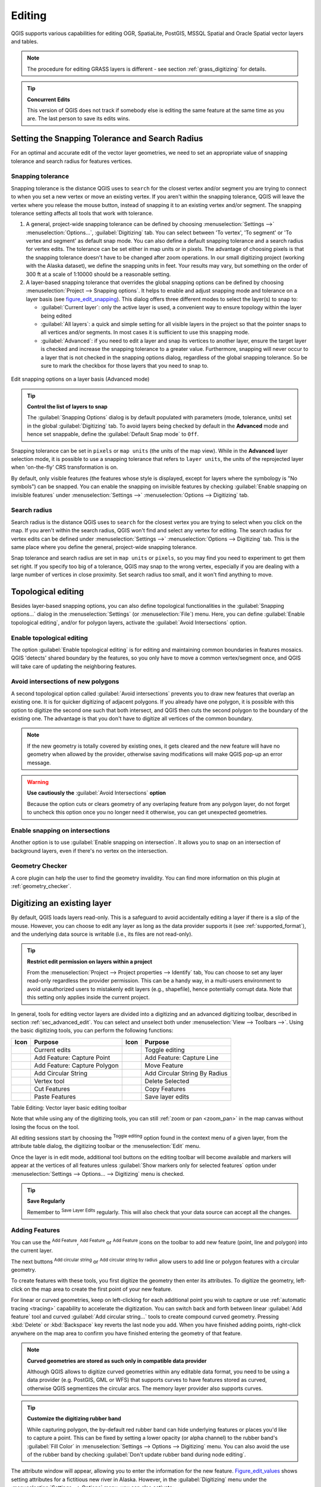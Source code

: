 .. only:: html

   |updatedisclaimer|

.. _editingvector:

*********
 Editing
*********

.. only:: html

   .. contents::
      :local:

QGIS supports various capabilities for editing OGR,
SpatiaLite, PostGIS, MSSQL Spatial and Oracle Spatial vector layers and tables.

.. note::
   The procedure for editing GRASS layers is different - see section
   :ref:`grass_digitizing` for details.

.. _tip_concurrent_edits:

.. tip:: **Concurrent Edits**

   This version of QGIS does not track if somebody else is editing the same feature
   at the same time as you are. The last person to save its edits wins.


.. index:: Snapping
   single: Digitizing; Snapping

.. _`snapping_tolerance`:

Setting the Snapping Tolerance and Search Radius
================================================

For an optimal and accurate edit of the vector layer geometries, we need to set
an appropriate value of snapping tolerance and search radius for features vertices.


.. index:: Snapping tolerance

Snapping tolerance
------------------

Snapping tolerance is the distance QGIS uses to ``search`` for the closest
vertex and/or segment you are trying to connect to when you set a new vertex or
move an existing vertex. If you aren't within the snapping tolerance, QGIS
will leave the vertex where you release the mouse button, instead of snapping
it to an existing vertex and/or segment.
The snapping tolerance setting affects all tools that work with tolerance.

#. A general, project-wide snapping tolerance can be defined by choosing
   :menuselection:`Settings -->` |options| :menuselection:`Options...`,
   :guilabel:`Digitizing` tab.
   You can select between 'To vertex', 'To segment' or 'To vertex and segment'
   as default snap mode. You can also define a default snapping tolerance and
   a search radius for vertex edits. The tolerance can be set either in map
   units or in pixels. The advantage of choosing pixels is that the snapping
   tolerance doesn't have to be changed after zoom operations. In our small
   digitizing project (working with the Alaska dataset), we define the
   snapping units in feet. Your results may vary, but something on the order
   of 300 ft at a scale of 1:10000 should be a reasonable setting.
#. A layer-based snapping tolerance that overrides the global snapping options
   can be defined by choosing :menuselection:`Project --> Snapping options`.
   It helps to enable and adjust snapping mode and tolerance on a layer basis
   (see figure_edit_snapping_). This dialog offers three different modes to
   select the layer(s) to snap to:

   * :guilabel:`Current layer`: only the active layer is used, a convenient way
     to ensure topology within the layer being edited
   * :guilabel:`All layers`: a quick and simple setting for all visible layers
     in the project so that the pointer snaps to all vertices and/or segments.
     In most cases it is sufficient to use this snapping mode.
   * :guilabel:`Advanced`: if you need to edit a layer and snap its vertices to another
     layer, ensure the target layer is checked and increase the snapping tolerance
     to a greater value. Furthermore, snapping will never occur to a layer that
     is not checked in the snapping options dialog, regardless of the global
     snapping tolerance. So be sure to mark the checkbox for those layers that
     you need to snap to.


.. _figure_edit_snapping:

.. figure:: img/editProjectSnapping.png
   :align: center

   Edit snapping options on a layer basis (Advanced mode)

.. tip:: **Control the list of layers to snap**

   The :guilabel:`Snapping Options` dialog is by default populated with parameters
   (mode, tolerance, units) set in the global :guilabel:`Digitizing` tab.
   To avoid layers being checked by default in the **Advanced** mode and hence
   set snappable, define the :guilabel:`Default Snap mode` to ``Off``.

Snapping tolerance can be set in ``pixels`` or ``map units`` (the units of the
map view). While in the **Advanced** layer selection mode, it is possible to use
a snapping tolerance that refers to ``layer units``, the units of the reprojected
layer when 'on-the-fly' CRS transformation is on.

By default, only visible features (the features whose style is displayed,
except for layers where the symbology is "No symbols") can be snapped. 
You can enable the snapping on invisible features by checking 
|unchecked| :guilabel:`Enable snapping on invisible features` under 
:menuselection:`Settings -->` |options| :menuselection:`Options --> Digitizing` tab.

.. index:: Search radius

Search radius
--------------

Search radius is the distance QGIS uses to ``search`` for the closest vertex
you are trying to select when you click on the map. If you aren't within the
search radius, QGIS won't find and select any vertex for editing.
The search radius for vertex edits can be defined under :menuselection:`Settings -->`
|options| :menuselection:`Options --> Digitizing` tab. This is the same
place where you define the general, project-wide snapping tolerance.

Snap tolerance and search radius are set in ``map units`` or ``pixels``, so you may
find you need to experiment to get them set right. If you specify too big of
a tolerance, QGIS may snap to the wrong vertex, especially if you are dealing
with a large number of vertices in close proximity. Set search radius too
small, and it won't find anything to move.



.. index:: Topological editing
   single: Digitizing; Topology

Topological editing
===================

Besides layer-based snapping options, you can also define topological
functionalities in the :guilabel:`Snapping options...` dialog in the
:menuselection:`Settings` (or :menuselection:`File`) menu. Here, you can
define |checkbox| :guilabel:`Enable topological editing`, and/or for polygon
layers, activate the |checkbox| :guilabel:`Avoid Intersections` option.


.. index:: Shared polygon boundaries
   seealso: Shared polygon boundaries; Topology

Enable topological editing
--------------------------

The option |checkbox| :guilabel:`Enable topological editing` is for editing
and maintaining common boundaries in features mosaics. QGIS 'detects'
shared boundary by the features, so you only have to move a common vertex/segment
once, and QGIS will take care of updating the neighboring features.

.. index:: Avoid intersections
   seealso: Avoid intersections; Topology

Avoid intersections of new polygons
-----------------------------------

A second topological option called |checkbox| :guilabel:`Avoid intersections`
prevents you to draw new features that overlap an existing one.
It is for quicker digitizing of adjacent
polygons. If you already have one polygon, it is possible with this option
to digitize the second one such that both intersect, and QGIS then cuts the
second polygon to the boundary of the existing one. The advantage is that you
don't have to digitize all vertices of the common boundary.

.. note:: If the new geometry is totally covered by existing ones, it gets cleared
   and the new feature will have no geometry when allowed by the provider, otherwise
   saving modifications will make QGIS pop-up an error message.

.. warning:: **Use cautiously the** :guilabel:`Avoid Intersections` **option**

   Because the option cuts or clears geometry of any overlaping feature from
   any polygon layer, do not forget to uncheck this option once you no longer
   need it otherwise, you can get unexpected geometries.


.. index:: Snapping on intersections

Enable snapping on intersections
---------------------------------

Another option is to use |checkbox| :guilabel:`Enable snapping on intersection`.
It allows you to snap on an intersection of background layers, even if there's no vertex on
the intersection.

Geometry Checker
-----------------

A core plugin can help the user to find the geometry invalidity. You can find
more information on this plugin at :ref:`geometry_checker`.

.. index:: Digitizing, Digitizing tools
   see: Editing; Digitizing
   seealso: Digitizing; Attribute table

.. _sec_edit_existing_layer:

Digitizing an existing layer
============================

By default, QGIS loads layers read-only. This is a safeguard to avoid
accidentally editing a layer if there is a slip of the mouse.
However, you can choose to edit any layer as long as the data provider
supports it (see :ref:`supported_format`), and the underlying data source is writable
(i.e., its files are not read-only).

.. tip:: **Restrict edit permission on layers within a project**

   From the :menuselection:`Project --> Project properties --> Identify` tab,
   You can choose to set any layer read-only regardless the provider permission.
   This can be a handy way, in a multi-users environment to avoid unauthorized users
   to mistakenly edit layers (e.g., shapefile), hence potentially corrupt data.
   Note that this setting only applies inside the current project.


In general, tools for editing vector layers are divided into a digitizing and an advanced
digitizing toolbar, described in section :ref:`sec_advanced_edit`. You can
select and unselect both under :menuselection:`View --> Toolbars -->`.
Using the basic digitizing tools, you can perform the following functions:


.. _table_editing:

+------------------------------+-----------------------------------+--------------------------+----------------------------------+
| Icon                         | Purpose                           | Icon                     | Purpose                          |
+==============================+===================================+==========================+==================================+
| |allEdits|                   | Current edits                     | |toggleEditing|          | Toggle editing                   |
+------------------------------+-----------------------------------+--------------------------+----------------------------------+
| |capturePoint|               | Add Feature: Capture Point        | |captureLine|            | Add Feature: Capture Line        |
+------------------------------+-----------------------------------+--------------------------+----------------------------------+
| |capturePolygon|             | Add Feature: Capture Polygon      | |moveFeature|            | Move Feature                     |
+------------------------------+-----------------------------------+--------------------------+----------------------------------+
| |circularStringCurvePoint|   | Add Circular String               | |circularStringRadius|   | Add Circular String By Radius    |
+------------------------------+-----------------------------------+--------------------------+----------------------------------+
| |nodeTool|                   | Vertex tool                       | |deleteSelected|         | Delete Selected                  |
+------------------------------+-----------------------------------+--------------------------+----------------------------------+
| |editCut|                    | Cut Features                      | |editCopy|               | Copy Features                    |
+------------------------------+-----------------------------------+--------------------------+----------------------------------+
| |editPaste|                  | Paste Features                    | |saveEdits|              | Save layer edits                 |
+------------------------------+-----------------------------------+--------------------------+----------------------------------+

Table Editing: Vector layer basic editing toolbar

Note that while using any of the digitizing tools, you can still :ref:`zoom or pan
<zoom_pan>` in the map canvas without losing the focus on the tool.

All editing sessions start by choosing the |toggleEditing| :sup:`Toggle editing`
option found in the context menu of a given layer, from the attribute table dialog, the
digitizing toolbar or the :menuselection:`Edit` menu.

Once the layer is in edit mode, additional tool buttons on the editing toolbar
will become available and markers will appear at the vertices of all features
unless :guilabel:`Show markers only for selected features` option under
:menuselection:`Settings --> Options... --> Digitizing` menu is checked.

.. _tip_save_regularly:

.. tip:: **Save Regularly**

   Remember to |saveEdits| :sup:`Save Layer Edits` regularly. This will also
   check that your data source can accept all the changes.

.. index:: Adding features

Adding Features
---------------

You can use the |capturePoint| :sup:`Add Feature`,
|captureLine| :sup:`Add Feature` or |capturePolygon|
:sup:`Add Feature` icons on the toolbar to add new feature (point, line and
polygon) into the current layer.

The next buttons |circularStringCurvePoint| :sup:`Add circular string` or
|circularStringRadius| :sup:`Add circular string by radius` allow users to add
line or polygon features with a circular geometry.

To create features with these tools, you first digitize the geometry
then enter its attributes.
To digitize the geometry, left-click on the map area to create the first
point of your new feature.

For linear or curved geometries, keep on left-clicking for each additional
point you wish to capture or use :ref:`automatic tracing <tracing>` capability
to accelerate the digitization. You can switch back and forth between linear
:guilabel:`Add feature` tool and curved :guilabel:`Add circular string...` tools
to create compound curved geometry. Pressing :kbd:`Delete` or :kbd:`Backspace` key
reverts the last node you add. When you have finished adding points, right-click
anywhere on the map area to confirm you have finished entering the geometry of
that feature.

.. note:: **Curved geometries are stored as such only in compatible data provider**

   Although QGIS allows to digitize curved geometries within any editable
   data format, you need to be using a data provider (e.g. PostGIS, GML or WFS)
   that supports curves to have features stored as curved, otherwise QGIS
   segmentizes the circular arcs. The memory layer provider also supports curves.

.. index:: Rubber band

.. tip:: **Customize the digitizing rubber band**

   While capturing polygon, the by-default red rubber band can hide underlying
   features or places you'd like to capture a point. This can be fixed by setting
   a lower opacity (or alpha channel) to the rubber band's :guilabel:`Fill Color`
   in :menuselection:`Settings --> Options --> Digitizing` menu.
   You can also avoid the use of the rubber band by checking :guilabel:`Don't
   update rubber band during node editing`.

The attribute window will appear, allowing you to enter the information for
the new feature. Figure_edit_values_ shows setting attributes for a fictitious new
river in Alaska. However, in the :guilabel:`Digitizing` menu under the
:menuselection:`Settings --> Options` menu, you can also activate:

* |checkbox| :guilabel:`Suppress attributes pop-up windows after each created
  feature` to avoid the form opening
* or |checkbox| :guilabel:`Reuse last entered attribute values` to have fields
  automatically filled at the opening of the form and just have to type changing values.

.. _figure_edit_values:

.. figure:: img/editDigitizing.png
   :align: center

   Enter Attribute Values Dialog after digitizing a new vector feature

With the |moveFeature| :sup:`Move Feature(s)` icon on the toolbar, you can
move existing features.


.. index:: Vertex tool

Vertex tool
-----------

.. note:: **QGIS 3 major changes**

    In QGIS 3, the node tool has been fully redesigned and renamed. It was previously
    working with "click and drag" ergonomy, and now uses a "click - click"
    workflow. This allows major improvements like taking profit of the advanced
    digitizing panel with the vertex tool while digitizing or editing objects of
    multiple layers at the same time.

For any editable vector layer, the
|nodeTool| :sup:`Vertex tool` provides manipulation capabilities of
feature vertices similar to CAD programs. It is possible to simply select
multiple vertices at once and to move, add or delete them altogether.
The vertex tool also works with 'on the fly' projection turned on and supports
the topological editing feature. This tool is selection persistent, so when some
operation is done, selection stays active for this feature and tool.

It is important to set the property :menuselection:`Settings -->` |options|
:menuselection:`Options --> Digitizing -->` :guilabel:`Search Radius:`
|selectNumber| to a number greater than zero. Otherwise, QGIS will
not be able to tell which vertex is being edited and will display a warning.

.. _tip_vertex_markers:

.. tip:: **Vertex Markers**

   The current version of QGIS supports three kinds of vertex markers:
   'Semi-transparent circle', 'Cross' and 'None'. To change the marker style,
   choose |options| :menuselection:`Options` from the
   :menuselection:`Settings` menu, click on the :guilabel:`Digitizing`
   tab and select the appropriate entry.

Basic operations
................

.. index:: Nodes, Vertices, Vertex, Geometryless feature

Start by activating the |nodeTool| :sup:`Vertex tool`. Red circles will appear
when hovering vertices.

* **Selecting vertices**: You can select vertices by clicking on them one
  at a time holding :kbd:`Shift` key pressed, or by clicking and dragging a
  rectangle around some vertices. When a vertex is selected, its color changes
  to blue. To add more vertices to the current selection, hold down
  the :kbd:`Shift` key while clicking. To remove vertices from the selection,
  hold down :kbd:`Ctrl`.

* **Batch vertex selection mode**:
  The batch selection mode can be activated by pressing :kbd:`Shift + R`.
  Select a first node with one single click, and then hover **without clicking**
  another vertex. This will dynamically select all the nodes in
  between using the shortest path (for polygons).

  .. _figure_batch_select_vertex:

  .. figure:: img/vertex_batch_selection_mode.png
     :align: center

     Batch vertex selection using :kbd:`Shift + R`


  Press :kbd:`Ctrl` will invert the selection, selecting the longest path
  along the feature boundary. Ending your node selection with a second click, or pressing :kbd:`Esc` will escape the batch mode.

* **Adding vertices**: To add a vertex, a virtual new node appears on the segment
  center. Simply grab it to add a new vertex. Double click on any location of the boundary
  also creates a new node. For lines, a virtual node is also proposed at both
  extremities of a line to extend it.

  .. _figure_vertex_add_node:

  .. figure:: img/vertex_add_node.png
     :align: center

     Virtual nodes for adding vertices

* **Deleting vertices**: Select the vertices and click the :kbd:`Delete` key.
  Deleting all the vertices of a feature generates, if compatible with the datasource,
  a geometryless feature. Note that this doesn't delete the complete feature, just the geometry part;
  To delete a complete feature use the |deleteSelected| :sup:`Delete Selected` tool.

* **Moving vertices**: Select all the vertices you want to move, click on
  a selected vertex or edge, and click again on the desired new location. All
  the selected vertices will move together. If snapping is enabled, the whole
  selection can jump to the nearest vertex or line. You can use Advanced
  Digitizing Panel constraints for distance, angles, exact X Y location
  before the second click.

Each change made with the vertex  is stored as a separate entry in the
:guilabel:`Undo` dialog. Remember that all operations support topological editing when
this is turned on. On-the-fly projection is also supported, and the node
tool provides tooltips to identify a vertex by hovering the pointer over it.

.. _move_all_vertex:

.. tip:: **Move features with vertex tool**

   Using the |nodeTool| :sup:`Vertex tool` is a way of moving a whole feature,
   select ALL the vertices of the feature, click a vertex, drag and snap it to a
   target vertex: the whole feature is moved and snapped to the other feature.
   In QGIS 2, the |moveFeature| :guilabel:`Move Feature` tool didn't support
   snapping. This is now fixed since it takes advantage of the new click-click
   ergonomy, allowing interactive constraints and snapping of features while
   moving.

.. index:: Vertex editor panel

The Vertex Editor Panel
.......................

When using the :guilabel:`Vertex tool` on a feature, it is possible to right click to open the
:guilabel:`Vertex Editor` panel listing all the vertices of the feature with
their x, y (z, m if applicable) coordinates and r (for the radius, in case of
circular geometry). Simply select a row in the table does select the corresponding
vertex in the map canvas, and vice versa. Simply change a coordinate in the table
and your vertex position is updated. You can also select multiple rows and delete
them altogether.

.. note:: **Changed behavior in QGIS3**

  In QGIS 2.x, the panel was opening each time the vertex tool was used which was
  slow and confusing when editing big features. Now, just invoke it with a
  right - click.

  .. _figure_right_click_button_vertex_editor_panel:

  .. figure:: img/vertex_editor_panel_contextual_button.png
     :align: center

     Button to open the vertex editor panel via right-click


.. _figure_edit_vertex:

.. figure:: img/vertex_editor_panel.png
   :align: center

   Vertex editor panel showing selected nodes


Cutting, Copying and Pasting Features
-------------------------------------

Selected features can be cut, copied and pasted between layers in the same
QGIS project, as long as destination layers are set to |toggleEditing|
:sup:`Toggle editing` beforehand.

.. index:: Polygon to line, Line to polygon

.. _tip_polygon_to_line:

.. tip:: **Transform polygon into line and vice-versa using copy/paste**

   Copy a line feature and paste it in a polygon layer: QGIS pastes in the target
   layer a polygon whose boundary corresponds to the closed geometry of the line
   feature. This is a quick way to generate different geometries of the same data.

.. index:: CSV, WKT, GeoJSON

Features can also be pasted to external applications as text. That is, the
features are represented in CSV format, with the geometry data appearing in
the OGC Well-Known Text (WKT) format. WKT and GeoJSON features from outside QGIS
can also be pasted to a layer within QGIS.

When would the copy and paste function come in handy? Well, it turns out that
you can edit more than one layer at a time
and copy/paste features between layers. Why would we want to do this? Say
we need to do some work on a new layer but only need one or two lakes, not
the 5,000 on our ``big_lakes`` layer. We can create a new layer and use
copy/paste to plop the needed lakes into it.

As an example, we will copy some lakes to a new layer:

#. Load the layer you want to copy from (source layer)
#. Load or create the layer you want to copy to (target layer)
#. Start editing for target layer
#. Make the source layer active by clicking on it in the legend
#. Use the |selectRectangle| :sup:`Select Features by area or single click`
   tool to select the feature(s) on the source layer
#. Click on the |editCopy| :sup:`Copy Features` tool
#. Make the destination layer active by clicking on it in the legend
#. Click on the |editPaste| :sup:`Paste Features` tool
#. Stop editing and save the changes

What happens if the source and target layers have different schemas (field
names and types are not the same)? QGIS populates what matches and ignores
the rest. If you don't care about the attributes being copied to the target
layer, it doesn't matter how you design the fields and data types. If you
want to make sure everything - the feature and its attributes - gets copied,
make sure the schemas match.

.. _tip_projections_and_pasting:

.. note:: **Congruency of Pasted Features**

   If your source and destination layers use the same projection, then the
   pasted features will have geometry identical to the source layer. However,
   if the destination layer is a different projection, then QGIS cannot
   guarantee the geometry is identical. This is simply because there are
   small rounding-off errors involved when converting between projections.

.. _tip_copying_string_attributes:

.. tip:: **Copy string attribute into another**

   If you have created a new column in your attribute table with type 'string'
   and want to paste values from another attribute column that has a greater length
   the length of the column size will be extended to the same amount. This is because
   the GDAL Shapefile driver starting with GDAL/OGR 1.10 knows to auto-extend string
   and integer fields to dynamically accommodate for the length of the data to be inserted.

Deleting Selected Features
--------------------------

If we want to delete an entire feature (attribute and geometry), we can do that
by first selecting the geometry using the regular |selectRectangle| :sup:`Select
Features by area or single click` tool. Selection can also be done from the attribute
table. Once you have the selection set, press :kbd:`Delete` or :kbd:`Backspace`
key or use the |deleteSelected| :sup:`Delete Selected` tool to delete the
features. Multiple selected features can be deleted at once.

The |editCut| :sup:`Cut Features` tool on the digitizing toolbar can
also be used to delete features. This effectively deletes the feature but
also places it on a "spatial clipboard". So, we cut the feature to delete.
We could then use the |editPaste| :sup:`Paste Features` tool to put it back,
giving us a one-level undo capability. Cut, copy, and paste work on the
currently selected features, meaning we can operate on more than one at a time.

Saving Edited Layers
--------------------

When a layer is in editing mode, any changes remain in the memory of QGIS.
Therefore, they are not committed/saved immediately to the data source or disk.
If you want to save edits to the current layer but want to continue editing
without leaving the editing mode, you can click the |saveEdits|
:sup:`Save Layer Edits` button. When you turn editing mode off with
|toggleEditing| :sup:`Toggle editing` (or quit QGIS for that matter),
you are also asked if you want to save your changes or discard them.

If the changes cannot be saved (e.g., disk full, or the attributes have values
that are out of range), the QGIS in-memory state is preserved. This allows
you to adjust your edits and try again.

.. _tip_data_integrity:

.. tip:: **Data Integrity**

   It is always a good idea to back up your data source before you start
   editing. While the authors of QGIS have made every effort to preserve the
   integrity of your data, we offer no warranty in this regard.

.. index:: Current edits

Saving multiple layers at once
...............................

This feature allows the digitization of multiple layers. Choose
|fileSaveAs| :guilabel:`Save for Selected Layers` to save all changes you
made in multiple layers. You also have the opportunity to
|rollbackEdits| :guilabel:`Rollback for Selected Layers`, so that the
digitization may be withdrawn for all selected layers.
If you want to stop editing the selected layers, |cancelEdits| :guilabel:`Cancel
for Selected Layer(s)` is an easy way.

The same functions are available for editing all layers of the project.

.. tip:: **Use transaction group to edit, save or rollback multiple layers changes at once**

   When working with layers from the same PostGreSQL database, activate the
   :guilabel:`Automatically create transaction groups where possible` option in
   :menuselection:`Project --> Project Properties --> Data Sources` to sync their
   behavior (enter or exit the edit mode, save or rollback changes at the same time).

.. _sec_advanced_edit:

Advanced digitizing
===================

.. following provides space between header and table!!

\

\

.. _table_advanced_editing:

+---------------------------+-----------------------------------------+------------------------+-------------------------+
| Icon                      | Purpose                                 | Icon                   | Purpose                 |
+===========================+=========================================+========================+=========================+
| |cad|                     | Enable Advanced Digitizing Tools        | |tracing|              | Enable Tracing          |
+---------------------------+-----------------------------------------+------------------------+-------------------------+
| |undo|                    | Undo                                    | |redo|                 | Redo                    |
+---------------------------+-----------------------------------------+------------------------+-------------------------+
| |rotateFeature|           | Rotate Feature(s)                       | |simplifyFeatures|     | Simplify Feature        |
+---------------------------+-----------------------------------------+------------------------+-------------------------+
| |addRing|                 | Add Ring                                | |addPart|              | Add Part                |
+---------------------------+-----------------------------------------+------------------------+-------------------------+
| |fillRing|                | Fill Ring                               |                        |                         |
+---------------------------+-----------------------------------------+------------------------+-------------------------+
| |deleteRing|              | Delete Ring                             | |deletePart|           | Delete Part             |
+---------------------------+-----------------------------------------+------------------------+-------------------------+
| |offsetCurve|             | Offset Curve                            | |reshape|              | Reshape Features        |
+---------------------------+-----------------------------------------+------------------------+-------------------------+
| |splitParts|              | Split Parts                             | |splitFeatures|        | Split Features          |
+---------------------------+-----------------------------------------+------------------------+-------------------------+
| |mergeFeatAttributes|     | Merge Attributes of Selected Features   | |mergeFeatures|        | Merge Selected Features |
+---------------------------+-----------------------------------------+------------------------+-------------------------+
| |rotatePointSymbols|      | Rotate Point Symbols                    | |offsetPointSymbols|   | Offset Point Symbols    |
+---------------------------+-----------------------------------------+------------------------+-------------------------+

Table Advanced Editing: Vector layer advanced editing toolbar


.. index::
   single: Digitizing tools; Undo
   single: Digitizing tools; Redo
.. _undoredo_edits:

Undo and Redo
-------------

The |undo| :sup:`Undo` and |redo| :sup:`Redo` tools allows you to undo or redo
vector editing operations. There is also a dockable widget, which shows all
operations in the undo/redo history (see Figure_edit_undo_). This widget is not
displayed by default; it can be displayed by right-clicking on the toolbar and
activating the :guilabel:`Undo/Redo Panel` checkbox. The Undo/Redo capability
is however active, even if the widget is not displayed.

.. _figure_edit_undo:

.. figure:: img/redo_undo.png
   :align: center

   Redo and Undo digitizing steps

When Undo is hit or :kbd:`Ctrl+Z` (or :kbd:`Cmd+Z`) pressed, the state of all
features and attributes are reverted to
the state before the reverted operation happened. Changes other than normal
vector editing operations (for example, changes done by a plugin) may or may
not be reverted, depending on how the changes were performed.

To use the undo/redo history widget, simply click to select an operation in
the history list. All features will be reverted to the state they were in
after the selected operation.


.. index::
   single: Digitizing tools; Rotate Feature
.. _rotate_feature:

Rotate Feature(s)
-----------------

Use |rotateFeature| :sup:`Rotate Feature(s)` to rotate one or multiple features
in the map canvas. Press the |rotateFeature| :sup:`Rotate Feature(s)` icon and then
click on the feature to rotate. Either click on the map to place the rotated feature or
enter an angle in the user input widget. If you want to rotate several features,
they shall be selected first.

If you enable the map tool with feature(s) selected, its (their) centroid appears
and will be the rotation anchor point. If you want to move the anchor point,
hold the :kbd:`Ctrl` button  and click on the map to place it.

If you hold :kbd:`Shift` before clicking on the map, the rotation will be done
in 45 degree steps, which can be modified afterwards in the user input widget.

To abort feature rotation, you need to click on |rotateFeature| :sup:`Rotate
Feature(s)` icon.

.. index::
   single: Digitizing tools; Simplify Feature

Simplify Feature
----------------

The |simplifyFeatures| :sup:`Simplify Feature` tool allows you to reduce the
number of vertices of a feature, as long as the geometry remains valid. With the
tool you can also simplify many features at once or multi-part features.

First, click on the feature or drag a rectangle over the features. A dialog where
you can define a tolerance in ``map units``, ``layer units`` or ``pixels`` pops up
and a colored and simplified copy of the feature(s), using the given tolerance,
appears over them. QGIS calculates the amount of vertices that can be deleted
while maintaining the geometry.
The higher the tolerance is the more vertices can be deleted. When the expected
geometry fits your needs just click the **[OK]** button.
The tolerance you used will be saved when leaving a project or when leaving an edit session.
So you can go back to the same tolerance the next time when simplifying a feature.

To abort feature simplification, you need to click on |simplifyFeatures|
:sup:`Simplify Feature` icon.

.. note:: Unlike the feature simplification option in :menuselection:`Settings -->
   Options --> Rendering` menu which simplifies the geometry just for rendering,
   the |simplifyFeatures| :sup:`Simplify Feature` tool permanently modifies
   feature's geometry in data source.


.. index:: Geometryless feature, Multipoint, Multiline, Multipolygon
   single: Digitizing tools; Add Part

Add Part
--------

You can |addPart| :sup:`Add Part` to a selected feature generating a
multipoint, multiline or multipolygon feature. The new part must be digitized
outside the existing one which should be selected beforehand.

The |addPart| :sup:`Add Part` can also be used to add a geometry to a geometryless
feature. First, select the feature in the attribute table and digitize the new
geometry with the |addPart| :sup:`Add Part` tool.


.. index::
   single: Digitizing tools; Delete Part

Delete Part
-----------

The |deletePart| :sup:`Delete Part` tool allows you to delete parts from
multifeatures (e.g., to delete polygons from a multi-polygon feature). This
tool works with all multi-part geometries: point, line and polygon. Furthermore,
it can be used to totally remove the geometric component of a feature.
To delete a part, simply click within the target part.


.. index::
   single: Digitizing tools; Add Ring

Add Ring
--------

You can create ring polygons using the |addRing|
:sup:`Add Ring` icon in the toolbar. This means that inside an existing area, it
is possible to digitize further polygons that will occur as a 'hole', so
only the area between the boundaries of the outer and inner polygons remains
as a ring polygon.

.. FixMe: I think this tool should behave as below
.. Like many digitizing tools, the |addRing| :sup:`Add Ring` tool adds ring to all
.. selected features if any, otherwise all overlapping features are pierced.


.. index::
   single: Digitizing tools; Fill Ring

Fill Ring
---------

You can use the |fillRing| :sup:`Fill Ring` function to add a ring to
a polygon and add a new feature to the layer at the same time. Using this tool,
you simply have to digitize a polygon within an existing one. Thus you need not
first use the |addRing| :sup:`Add Ring` icon and then the
|capturePolygon| :sup:`Add feature` function anymore.


.. index::
   single: Digitizing tools; Delete Ring

Delete Ring
-----------

The |deleteRing| :sup:`Delete Ring` tool allows you to delete rings within
an existing polygon, by clicking inside the hole. This tool only works with
polygon and multi-polygon features. It doesn't
change anything when it is used on the outer ring of the polygon.

.. index::
   single: Digitizing tools; Reshape Feature
   single: Digitizing tools; Extend lines

Reshape Features
----------------

You can reshape line and polygon features using the |reshape|
:sup:`Reshape Features` tool on the toolbar. For lines, it replaces the line
part from the first to the last intersection with the original line.

.. _figure_reshape_line:

.. figure:: img/reshape_lines.png
   :align: center

   Reshape line

.. tip:: **Extend linestring geometries with reshape tool**

  Use the |reshape| :sup:`Reshape Features` tool to extend existing linestring
  geometries: snap to the first or last vertex of the line and draw a new one.
  Validate and the feature's geometry becomes the combination of the two lines.

For polygons, it will reshape the polygon's boundary. For it to work, the
reshape tool's line must cross the polygon's boundary at least twice. To draw
the line, click on the map canvas to add vertexes. To finish it, just
right-click. Like with the lines, only the segment between the first and the
last intersections is considered. The reshape line's segments that are inside
the polygon will result in cropping it, where the ones outside the polygon will
extend it.

.. _figure_reshape_polygon:

.. figure:: img/reshape_polygon.png
   :align: center

   Reshape polygon

With polygons, reshaping can sometimes lead to unintended results. It is mainly useful
to replace smaller parts of a polygon, not for major overhauls, and the reshape
line is not allowed to cross several polygon rings, as this would generate an
invalid polygon.

.. note::
   The reshape tool may alter the starting position of a polygon ring or a
   closed line. So, the point that is represented 'twice' will not be the same
   any more. This may not be a problem for most applications, but it is
   something to consider.


.. index::
   single: Digitizing tools; Offset Curves

Offset Curves
-------------

The |offsetCurve| :sup:`Offset Curve` tool creates parallel shifts of line layers.
The tool can be applied to the edited layer (the geometries are modified)
or also to background layers (in which case it creates copies of the lines /
rings and adds them to the edited layer).
It is thus ideally suited for the creation of distance line layers.
The :guilabel:`User Input` dialog pops-up, showing the displacement distance.

To create a shift of a line layer, you must first go into editing mode and activate the
|offsetCurve| :sup:`Offset Curve` tool. Then click on a feature to shift it.
Move the mouse and click where wanted or enter the desired distance in the user
input widget. Your changes may then be saved with the |saveEdits| :sup:`Save Layer Edits` tool.

QGIS options dialog (Digitizing tab then **Curve offset tools** section) allows
you to configure some parameters like **Join style**, **Quadrant segments**,
**Miter limit**.


.. index::
   single: Digitizing tools; Split Features

Split Features
--------------

You can split features using the |splitFeatures| :sup:`Split Features`
icon on the toolbar. Just draw a line across the feature you want to split.


.. index::
   single: Digitizing tools; Split Parts

Split parts
-----------

In QGIS it is possible to split the parts of a multi part feature so that the
number of parts is increased. Just draw a line across the part you want to split using
the |splitParts| :sup:`Split Parts` icon.

.. tip:: **Split a polyline feature in one-click**

   A single click on a **snapped vertex** of a line feature with the |splitFeatures|
   :sup:`Split Features` or |splitParts| :sup:`Split Parts` tool is enough to have it
   split into new features or parts.


.. index::
   single: Digitizing tools; Merge Selected Features

.. _mergeselectedfeatures:

Merge selected features
-----------------------

The |mergeFeatures| :sup:`Merge Selected Features` tool allows you to create
a new feature by merging existing ones: their geometries are merged to generate
a new one. If features don't have common boundaries,
a multipolygon/multipolyline/multipoint feature is created.

First, select several features. Then press the |mergeFeatures| :sup:`Merge Selected
Features` button. In the new dialog, you can select at the top of the dialog which value to
apply to each field of the new feature. That value can be:

* picked from the attributes of the initial features,
* an aggregation of the initial features attributes (Minimum, Maximum, Median, Sum, Count
  Concatenation... depending on the type of the field. see :ref:`statistical_summary`
  for the full list of functions),
* skipped, meaning that the field will be empty,
* or manually entered, at the bottom of the rows.


.. index::
   single: Digitizing tools; Merge Attributes
.. _mergeattributesfeatures:

Merge attributes of selected features
-------------------------------------

The |mergeFeatAttributes| :sup:`Merge Attributes of Selected Features` tool
allows you to apply same attributes to features without merging their boundaries.
The dialog is the same as the ``Merge Selected Features`` tool's except that
unlike that tool, selected objects are kept with their geometry while some of their
attributes are made identical.


.. index::
   single: Digitizing tools; Rotate Point Symbols

Rotate Point Symbols
--------------------

The |rotatePointSymbols| :sup:`Rotate Point Symbols` allows you to change the rotation
of point symbols in the map canvas. First of all, you must apply to the symbol a
:ref:`data-defined <data_defined>` rotation: in the :menuselection:`Layer Properties
--> Style` dialog, click the |dataDefined| :guilabel:`Data-defined override` widget
near the :guilabel:`Rotation` option of the highest level (preferably) of the symbol
layers and choose a field in the :guilabel:`Field Type` combobox. Values of this
field are hence used to rotate each feature's symbol accordingly.

.. note::
   As a global option, setting the rotation field at the first level of the symbol
   applies it to all the underlying levels while setting it at a lower level will
   rotate only this symbol layer (unless you have a single symbol layer).


.. _figure_rotate_point:

.. figure:: img/rotatepointsymbol.png
   :align: center

   Rotate Point Symbols

To change the rotation of a symbol, click on a point feature in the map canvas
with the |rotatePointSymbols| :sup:`Rotate Point Symbols` and move the mouse around,
holding the left button pressed. A red arrow with the rotation value
will be visualized (see Figure_rotate_point_). When you release the left mouse
button again, the symbol is defined with this new rotation and the rotation
field is updated in the layer's attribute table.

.. tip::
   If you hold the :kbd:`Ctrl` key pressed, the rotation will be done in 15
   degree steps.

.. index::
   single: Digitizing tools; Offset Point Symbols

Offset Point Symbols
--------------------

The |offsetPointSymbols| :sup:`Offset Point Symbols` allows you to interactively
change the rendered position of point symbols in the map canvas. This tool behaves
like the |rotatePointSymbols| :sup:`Rotate Point Symbols` tool except that it
requires you to connect a field to the data-defined :guilabel:`Offset (X,Y)`
property of the symbol, field which will then be populated with the offset
coordinates while moving the symbol in the map canvas.

.. note:: The |offsetPointSymbols| :sup:`Offset Point Symbols` tool doesn't
   move the point feature itself; you should use the |nodeTool| :sup:`Vertex tool`
   or |moveFeature| :sup:`Move Feature` tool for this purpose.

.. warning:: **Ensure to assign the same field to all symbol layers**

   If at least two layers of the symbol have different fields assigned to their
   data-defined property (e.g. rotation), the corresponding tool will consider
   that no field is assigned to the symbol property and won't perform the action.

.. index::
   single: Digitizing tools; Automatic tracing

.. _tracing:

Automatic Tracing
-----------------

Usually, when using capturing map tools (add feature, add part, add ring, reshape
and split), you need to click each vertex of the feature.

Using the automatic tracing mode you can speed up the digitization process.
Enable the |tracing| :sup:`Tracing` tool by pushing the icon or pressing
:kbd:`t` key and :ref:`snap to <snapping_tolerance>` a vertex or segment of a
feature you want to trace along. Move the mouse over another vertex or segment
you'd like to snap and instead of an usual straight line, the digitizing rubber
band represents a path from the last point you snapped to the current position.
QGIS actually uses the underlying features topology to build the shortest path
between the two points. Click and QGIS places the intermediate vertices following
the path. You no longer need to manually place all the vertices during digitization.

Tracing requires snapping to be activated in traceable layers to build the path.
You should also snap to an existing vertex or segment while digitizing and ensure
that the two nodes are topologically connectable following existing features,
otherwise QGIS is unable to connect them and thus traces a single straight line.


.. note:: **Adjust map scale or snapping settings for an optimal tracing**

   If there are too many features in map display, tracing is disabled to avoid
   potentially long tracing structure preparation and large memory overhead.
   After zooming in or disabling some layers the tracing is enabled again.

.. tip:: **Quickly enable or disable automatic tracing by pressing** :kbd:`t` **key**

   By pressing :kbd:`t` key, tracing can be enabled/disabled anytime even while
   digitizing one feature, so it is possible to digitize some parts of the feature
   with tracing enabled and other parts with tracing disabled.
   Tools behave as usual when tracing is disabled.


.. index::
   single: Digitizing tools; Advanced panel
.. _advanced_digitizing_panel:

The Advanced Digitizing panel
=============================

When capturing, reshaping, splitting new or existing geometries you also have the
possibility to use the Advanced Digitizing panel. You can digitize lines exactly
parallel or perpendicular to a particular angle or lock lines to specific angles.
Furthermore, you can enter coordinates directly so that you can make a precise
definition of your new geometry.

.. _figure_advanced_digitizing:

.. figure:: img/advanced_digitizing.png
   :align: center

   The Advanced Digitizing panel

The :guilabel:`Advanced Digitizing` panel can be open either with a right-click
on the toolbar, from :menuselection:`View --> Panels -->` menu or pressing
:kbd:`Ctrl+4`. Once the panel is visible, click the |cad| :sup:`Enable advanced
digitizing tools` button to activate the set of tools.

.. note:: The tools are not enabled if the map view is in geographic coordinates.

Concepts
--------

The aim of the Advanced Digitizing tool is to lock coordinates, lengths, and angles
when moving the mouse during the digitalizing in the map canvas.

You can also create constraints with relative or absolute reference. Relative
reference means that the next vertex constraints' values will be relative to the
previous vertex or segment.

Snapping Settings
-----------------

Click the |settings| button to set the Advanced Digitizing Tool snapping settings.
You can make the tool snap to common angles. The options are:

- :guilabel:`Do not snap to common angles`
- :guilabel:`Snap to 30º angles`
- :guilabel:`Snap to 45º angles`
- :guilabel:`Snap to 90º angles`

You can also control the snapping to features. The options are:

- :guilabel:`Do not snap to vertices or segments`
- :guilabel:`Snap according to project configuration`
- :guilabel:`Snap to all layers`

Keyboard shortcuts
------------------

To speed up the use of Advanced Digitizing Panel, there are a couple of keyboard
shorcuts available:

+----------+-------------------+-------------------------------+---------------------------------------+
| Key      | Simple            | :kbd:`Ctrl +` or :kbd:`Alt +` | :kbd:`Shift +`                        |
+==========+===================+===============================+=======================================+
| :kbd:`d` | Set distance      | Lock distance                 | \                                     |
+----------+-------------------+-------------------------------+---------------------------------------+
| :kbd:`a` | Set angle         | Lock angle                    | Toggle relative angle to last segment |
+----------+-------------------+-------------------------------+---------------------------------------+
| :kbd:`x` | Set x coordinate  | Lock x coordinate             | Toggle relative x to last vertex      |
+----------+-------------------+-------------------------------+---------------------------------------+
| :kbd:`y` | Set y coordinate  | Lock y coordinate             | Toggle relative y to last vertex      |
+----------+-------------------+-------------------------------+---------------------------------------+
| :kbd:`c` | Toggle construction mode                                                                  |
+----------+-------------------------------------------------------------------------------------------+
| :kbd:`p` | Toggle perpendicular and parallel modes                                                   |
+----------+-------------------------------------------------------------------------------------------+

Absolute reference digitizing
-----------------------------

When drawing a new geometry from scratch, it is very useful to have the
possibility to start digitizing vertexes at given coordinates.

For example, to add a new feature to a polygonal layer, click the
|capturePolygon| button. You can choose the X and Y coordinates where you want
to start editing the feature, then:

- Click the :guilabel:`x` text box (or use the :kbd:`x` keyboard shortcuts).
- Type the X coordinate value you want and press :kbd:`Enter` or click the
  |locked| button to their right to lock the mouse to the X axis on the map
  canvas.
- Click the :guilabel:`y` text box (or use the :kbd:`y` keyboard shortcuts).
- Type the Y coordinate value you want and press :kbd:`Enter` or click the
  |locked| button to their right to lock the mouse to the Y axis on the map
  canvas.

Two blue dotted lines and a green cross identify the exact coordinates you
entered. Start digitizing by clicking on the map canvas; the mouse position is
locked at the green cross.

.. figure:: img/advanced_digitizing_coordinates.png
   :align: center

   Start drawing at given coordinates

You can continue digitizing by free hand, adding a new pair of coordinates, or
you can type the segment's **length** (distance) and **angle**.

If you want to draw a segment of a given length, click the :guilabel:`d
(distance)` text box (keyboard shortcut :kbd:`d`), type the distance value (in
map units) and press :kbd:`Enter` or click the |locked| button on the right to
lock the mouse in the map canvas to the length of the segment.
In the map canvas, the clicked point is surrounded by a circle whose radius is
the value entered in the distance text box.

.. figure:: img/advanced_digitizing_distance.png
   :align: center

   Fixed length segment

Finally, you can also choose the angle of the segment. As described before ,
click the :guilabel:`a (angle)` text box (keyboard shortcut :kbd:`a`), type the
angle value (in degrees), and press :kbd:`Enter` or click the |locked| buttons
on the right to lock it. In this way the segment will follow the desired angle:

.. figure:: img/advanced_digitizing_angle.png
   :align: center

   Fixed angle segment

Relative reference digitizing
-----------------------------

Instead of using absolute values of angles or coordinates, you can also use
values relative to the last digitized vertex or segment.

For angles, you can click the |delta| button on the left of the :guilabel:`a`
text box (or press :kbd:`Shift + a`) to toggle relative angles to the previous
segment. With that option on, angles are measured between the last segment
and the mouse pointer.

For coordinates, click the |delta| buttons to the left of the :guilabel:`x` or
:guilabel:`y` text boxes (or press :kbd:`Shift + x` or :kbd:`Shift + y`) to
toggle relative coordinates to the previous vertex. With these options on,
coordinates measurement will consider the last vertex to be the x and y axes
origin.

Continuous lock
---------------

Both in absolute or relative reference digitizing, angle, distance, x and y
constraints can be locked continuously by clicking the |lockedRepeat|
:guilabel:`Continuous lock` buttons. Using continuous lock allows you to
digitize several points or vertexes using the same constraints.


Parallel and perpendiculars line
--------------------------------

All the tools described above can be combined with the |cadPerpendicular|
:sup:`Perpendicular` and |cadParallel| :sup:`Parallel` tools. These two tools
allow drawing segments perfectly perpendicular or parallel to another segment.

To draw a *perpendicular* segment, during the editing click the
|cadPerpendicular| :sup:`Perpendicular` icon (keyboard shortcut :kbd:`p`) to
activate it. Before drawing the perpendicular line,
click on the segment of an existing feature that you want to be perpendicular
to (the line of the existing feature will be colored in light orange); you
should see a blue dotted line where your feature will be snapped:

.. figure:: img/advanced_digitizing_perpendicular.png
   :align: center

   Perpendicular digitizing

To draw a *parallel* feature, the steps are the same: click on the
|cadParallel| :sup:`Parallel` icon (keyboard shortcut :kbd:`p` twice), click on
the segment you want to use as reference and start drawing your feature:

.. figure:: img/advanced_digitizing_parallel.png
   :align: center

   Parallel digitizing

These two tools just find the right angle of the perpendicular and
parallel angle and lock this parameter during your editing.

Construction mode
-----------------

You can enable and disable *construction* mode by clicking on the
|cadConstruction| :sup:`Construction` icon or with the :kbd:`c` keyboard
shortcut. While in construction mode, clicking the map canvas won't add new
vertexes, but will capture the clicks' positions so that you can use them as
reference points to then lock distance, angle or x and y relative values.

As an example, the construction mode can be used to draw some point
at an exact distance from an existing point.

With an existing point in the map canvas and the snapping mode correctly
activated, you can easily draw other points at given distances and angles from
it. In addition to the |cad| button, you have to activate also the
*construction* mode by clicking the |cadConstruction| :sup:`Construction`
icon or with the :kbd:`c` keyboard shortcut.

Click next to the point from which you want to calculate the distance and click
on the :guilabel:`d` box (:kbd:`d` shortcut) type the desired distance and press
:kbd:`Enter` to lock the mouse position in the map canvas:

.. figure:: img/advanced_digitizing_distance_point.png
   :align: center

   Distance from point

Before adding the new point, press :kbd:`c` to exit the construction mode.
Now, you can click on the map canvas, and the point will be placed at
the distance entered.

You can also use the angle constraint to, for example, create another point at
the same distance of the original one, but at a particular angle from the newly
added point. Click the |cadConstruction| :sup:`Construction` icon or with the
:kbd:`c` keyboard shortcut to enter construction mode. Click the recently added
point, and then the other one to set a direction segment. Then, click on the
:guilabel:`d` text box (:kbd:`d` shortcut) type the desired distance and press
:kbd:`Enter`. Click the :guilabel:`a` text box (:kbd:`a` shortcut) type the
angle you want and press :kbd:`Enter`. The mouse position will be locked both in
distance and angle.

.. figure:: img/advanced_digitizing_distance_angle_point.png
   :align: center

   Distance and angle from points

Before adding the new point, press :kbd:`c` to exit the construction mode. Now,
you can click on the map canvas, and the point will be placed at the distance
and angle entered. Repeating the process, several points can be added.

.. figure:: img/advanced_digitizing_distance_point_final.png
   :align: center

   Points at given distance and angle


.. Substitutions definitions - AVOID EDITING PAST THIS LINE
   This will be automatically updated by the find_set_subst.py script.
   If you need to create a new substitution manually,
   please add it also to the substitutions.txt file in the
   source folder.

.. |addPart| image:: /static/common/mActionAddPart.png
   :width: 1.5em
.. |addRing| image:: /static/common/mActionAddRing.png
   :width: 2em
.. |allEdits| image:: /static/common/mActionAllEdits.png
   :width: 1.5em
.. |cad| image:: /static/common/cad.png
   :width: 1.5em
.. |cadConstruction| image:: /static/common/cad_construction.png
   :width: 1.5em
.. |cadParallel| image:: /static/common/cad_parallel.png
   :width: 1.5em
.. |cadPerpendicular| image:: /static/common/cad_perpendicular.png
   :width: 1.5em
.. |cancelEdits| image:: /static/common/mActionCancelEdits.png
   :width: 1.5em
.. |captureLine| image:: /static/common/mActionCaptureLine.png
   :width: 1.5em
.. |capturePoint| image:: /static/common/mActionCapturePoint.png
   :width: 1.5em
.. |capturePolygon| image:: /static/common/mActionCapturePolygon.png
   :width: 1.5em
.. |checkbox| image:: /static/common/checkbox.png
   :width: 1.3em
.. |circularStringCurvePoint| image:: /static/common/mActionCircularStringCurvePoint.png
   :width: 1.5em
.. |circularStringRadius| image:: /static/common/mActionCircularStringRadius.png
   :width: 1.5em
.. |dataDefined| image:: /static/common/mIconDataDefine.png
   :width: 1.5em
.. |deletePart| image:: /static/common/mActionDeletePart.png
   :width: 2em
.. |deleteRing| image:: /static/common/mActionDeleteRing.png
   :width: 2em
.. |deleteSelected| image:: /static/common/mActionDeleteSelected.png
   :width: 1.5em
.. |delta| image:: /static/common/delta.png
   :width: 1.5em
.. |editCopy| image:: /static/common/mActionEditCopy.png
   :width: 1.5em
.. |editCut| image:: /static/common/mActionEditCut.png
   :width: 1.5em
.. |editPaste| image:: /static/common/mActionEditPaste.png
   :width: 1.5em
.. |fileSaveAs| image:: /static/common/mActionFileSaveAs.png
   :width: 1.5em
.. |fillRing| image:: /static/common/mActionFillRing.png
   :width: 1.5em
.. |locked| image:: /static/common/locked.png
   :width: 1.5em
.. |lockedRepeat| image:: /static/common/lock_repeating.png
   :width: 1.5em
.. |mergeFeatAttributes| image:: /static/common/mActionMergeFeatureAttributes.png
   :width: 1.5em
.. |mergeFeatures| image:: /static/common/mActionMergeFeatures.png
   :width: 1.5em
.. |moveFeature| image:: /static/common/mActionMoveFeature.png
   :width: 1.5em
.. |nodeTool| image:: /static/common/mActionNodeTool.png
   :width: 1.5em
.. |offsetCurve| image:: /static/common/mActionOffsetCurve.png
   :width: 1.5em
.. |offsetPointSymbols| image:: /static/common/mActionOffsetPointSymbols.png
   :width: 1.5em
.. |options| image:: /static/common/mActionOptions.png
   :width: 1em
.. |redo| image:: /static/common/mActionRedo.png
   :width: 1.5em
.. |reshape| image:: /static/common/mActionReshape.png
   :width: 1.5em
.. |rollbackEdits| image:: /static/common/mActionRollbackEdits.png
   :width: 1.5em
.. |rotateFeature| image:: /static/common/mActionRotateFeature.png
   :width: 1.5em
.. |rotatePointSymbols| image:: /static/common/mActionRotatePointSymbols.png
   :width: 1.5em
.. |saveEdits| image:: /static/common/mActionSaveEdits.png
   :width: 1.5em
.. |selectNumber| image:: /static/common/selectnumber.png
   :width: 2.8em
.. |selectRectangle| image:: /static/common/mActionSelectRectangle.png
   :width: 1.5em
.. |settings| image:: /static/common/settings.png
   :width: 1.5em
.. |simplifyFeatures| image:: /static/common/mActionSimplify.png
   :width: 2em
.. |splitFeatures| image:: /static/common/mActionSplitFeatures.png
   :width: 1.5em
.. |splitParts| image:: /static/common/mActionSplitParts.png
   :width: 1.5em
.. |toggleEditing| image:: /static/common/mActionToggleEditing.png
   :width: 1.5em
.. |tracing| image:: /static/common/mActionTracing.png
   :width: 1.5em
.. |unchecked| image:: /static/common/checkbox_unchecked.png
   :width: 1.3em
.. |undo| image:: /static/common/mActionUndo.png
   :width: 1.5em
.. |updatedisclaimer| replace:: :disclaimer:`Docs in progress for 'QGIS testing'. Visit http://docs.qgis.org/2.18 for QGIS 2.18 docs and translations.`
